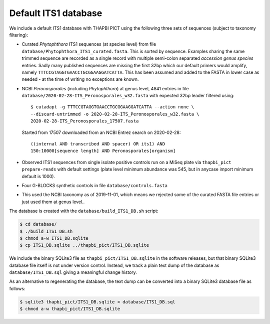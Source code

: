 Default ITS1 database
=====================

We include a default ITS1 database with THAPBI PICT using the following three
sets of sequences (subject to taxonomy filtering):

- Curated *Phytophthora* ITS1 sequences (at species level) from file
  ``database/Phytophthora_ITS1_curated.fasta``. This is sorted by sequence.
  Examples sharing the same trimmed sequence are recorded as a single record
  with multiple semi-colon separated *accession genus species* entries.
  Sadly many published sequences are missing the first 32bp which our default
  primers would amplify, namely ``TTTCCGTAGGTGAACCTGCGGAAGGATCATTA``. This
  has been assumed and added to the FASTA in lower case as needed - at the
  time of writing no exceptions are known.

- NCBI *Peronosporales* (including *Phytophthora*) at genus level, 4841 entries
  in file ``database/2020-02-28-ITS_Peronosporales_w32.fasta`` with expected
  32bp leader filtered using::

      $ cutadapt -g TTTCCGTAGGTGAACCTGCGGAAGGATCATTA --action none \
      --discard-untrimmed -o 2020-02-28-ITS_Peronosporales_w32.fasta \
      2020-02-28-ITS_Peronosporales_17507.fasta

  Started from 17507 downloaded from an NCBI Entrez search on 2020-02-28::

      ((internal AND transcribed AND spacer) OR its1) AND
      150:10000[sequence length] AND Peronosporales[organism]

- Observed ITS1 sequences from single isolate positive controls run on a MiSeq
  plate via ``thapbi_pict prepare-reads`` with default settings (plate level
  minimum abundance was 545, but in anycase import minimum default is 1000).

- Four G-BLOCKS synthetic controls in file ``database/controls.fasta``

- This used the NCBI taxonomy as of 2019-11-01, which means we rejected some
  of the curated FASTA file entries or just used them at genus level..

The database is created with the ``database/build_ITS1_DB.sh`` script:

.. code:: console

    $ cd database/
    $ ./build_ITS1_DB.sh
    $ chmod a-w ITS1_DB.sqlite
    $ cp ITS1_DB.sqlite ../thapbi_pict/ITS1_DB.sqlite

We include the binary SQLite3 file as ``thapbi_pict/ITS1_DB.sqlite`` in the
software releases, but that binary SQLite3 database file itself is not under
version control. Instead, we track a plain text dump of the database as
``database/ITS1_DB.sql`` giving a meaningful change history.

As an alternative to regenerating the database, the text dump can be converted
into a binary SQLite3 database file as follows:

.. code:: console

   $ sqlite3 thapbi_pict/ITS1_DB.sqlite < database/ITS1_DB.sql
   $ chmod a-w thapbi_pict/ITS1_DB.sqlite
